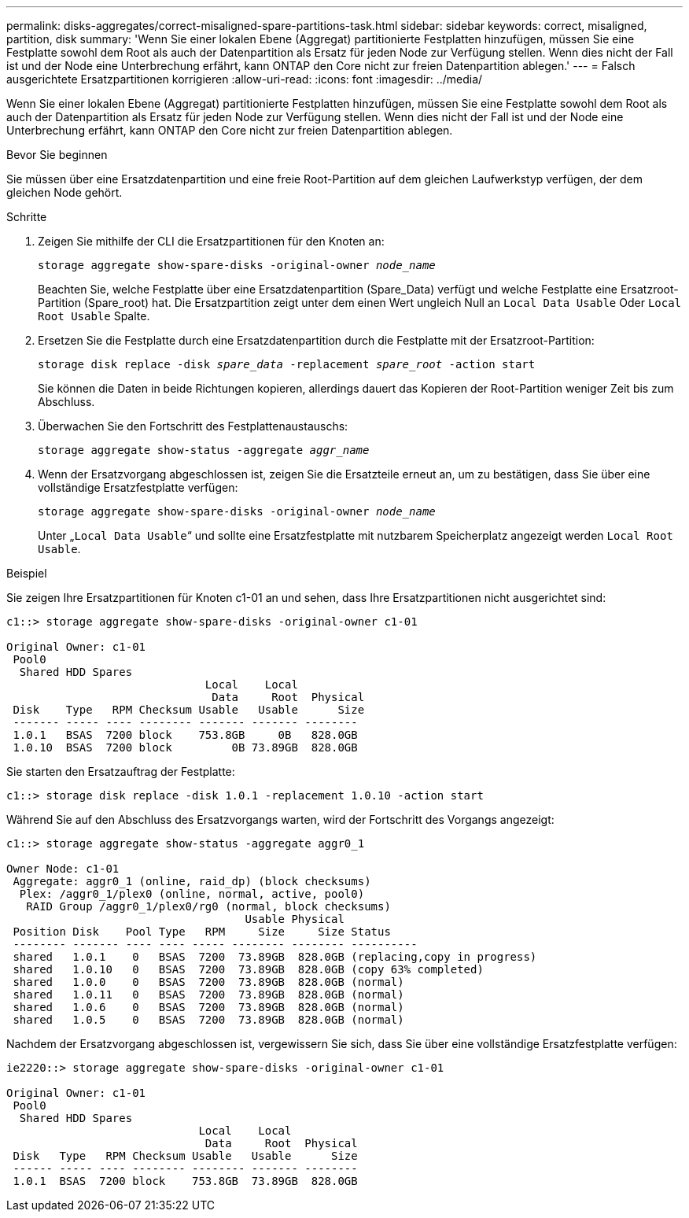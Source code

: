 ---
permalink: disks-aggregates/correct-misaligned-spare-partitions-task.html 
sidebar: sidebar 
keywords: correct, misaligned, partition, disk 
summary: 'Wenn Sie einer lokalen Ebene (Aggregat) partitionierte Festplatten hinzufügen, müssen Sie eine Festplatte sowohl dem Root als auch der Datenpartition als Ersatz für jeden Node zur Verfügung stellen. Wenn dies nicht der Fall ist und der Node eine Unterbrechung erfährt, kann ONTAP den Core nicht zur freien Datenpartition ablegen.' 
---
= Falsch ausgerichtete Ersatzpartitionen korrigieren
:allow-uri-read: 
:icons: font
:imagesdir: ../media/


[role="lead"]
Wenn Sie einer lokalen Ebene (Aggregat) partitionierte Festplatten hinzufügen, müssen Sie eine Festplatte sowohl dem Root als auch der Datenpartition als Ersatz für jeden Node zur Verfügung stellen. Wenn dies nicht der Fall ist und der Node eine Unterbrechung erfährt, kann ONTAP den Core nicht zur freien Datenpartition ablegen.

.Bevor Sie beginnen
Sie müssen über eine Ersatzdatenpartition und eine freie Root-Partition auf dem gleichen Laufwerkstyp verfügen, der dem gleichen Node gehört.

.Schritte
. Zeigen Sie mithilfe der CLI die Ersatzpartitionen für den Knoten an:
+
`storage aggregate show-spare-disks -original-owner _node_name_`

+
Beachten Sie, welche Festplatte über eine Ersatzdatenpartition (Spare_Data) verfügt und welche Festplatte eine Ersatzroot-Partition (Spare_root) hat. Die Ersatzpartition zeigt unter dem einen Wert ungleich Null an `Local Data Usable` Oder `Local Root Usable` Spalte.

. Ersetzen Sie die Festplatte durch eine Ersatzdatenpartition durch die Festplatte mit der Ersatzroot-Partition:
+
`storage disk replace -disk _spare_data_ -replacement _spare_root_ -action start`

+
Sie können die Daten in beide Richtungen kopieren, allerdings dauert das Kopieren der Root-Partition weniger Zeit bis zum Abschluss.

. Überwachen Sie den Fortschritt des Festplattenaustauschs:
+
`storage aggregate show-status -aggregate _aggr_name_`

. Wenn der Ersatzvorgang abgeschlossen ist, zeigen Sie die Ersatzteile erneut an, um zu bestätigen, dass Sie über eine vollständige Ersatzfestplatte verfügen:
+
`storage aggregate show-spare-disks -original-owner _node_name_`

+
Unter „`Local Data Usable`“ und sollte eine Ersatzfestplatte mit nutzbarem Speicherplatz angezeigt werden `Local Root Usable`.



.Beispiel
Sie zeigen Ihre Ersatzpartitionen für Knoten c1-01 an und sehen, dass Ihre Ersatzpartitionen nicht ausgerichtet sind:

[listing]
----
c1::> storage aggregate show-spare-disks -original-owner c1-01

Original Owner: c1-01
 Pool0
  Shared HDD Spares
                              Local    Local
                               Data     Root  Physical
 Disk    Type   RPM Checksum Usable   Usable      Size
 ------- ----- ---- -------- ------- ------- --------
 1.0.1   BSAS  7200 block    753.8GB     0B   828.0GB
 1.0.10  BSAS  7200 block         0B 73.89GB  828.0GB
----
Sie starten den Ersatzauftrag der Festplatte:

[listing]
----
c1::> storage disk replace -disk 1.0.1 -replacement 1.0.10 -action start
----
Während Sie auf den Abschluss des Ersatzvorgangs warten, wird der Fortschritt des Vorgangs angezeigt:

[listing]
----
c1::> storage aggregate show-status -aggregate aggr0_1

Owner Node: c1-01
 Aggregate: aggr0_1 (online, raid_dp) (block checksums)
  Plex: /aggr0_1/plex0 (online, normal, active, pool0)
   RAID Group /aggr0_1/plex0/rg0 (normal, block checksums)
                                    Usable Physical
 Position Disk    Pool Type   RPM     Size     Size Status
 -------- ------- ---- ---- ----- -------- -------- ----------
 shared   1.0.1    0   BSAS  7200  73.89GB  828.0GB (replacing,copy in progress)
 shared   1.0.10   0   BSAS  7200  73.89GB  828.0GB (copy 63% completed)
 shared   1.0.0    0   BSAS  7200  73.89GB  828.0GB (normal)
 shared   1.0.11   0   BSAS  7200  73.89GB  828.0GB (normal)
 shared   1.0.6    0   BSAS  7200  73.89GB  828.0GB (normal)
 shared   1.0.5    0   BSAS  7200  73.89GB  828.0GB (normal)
----
Nachdem der Ersatzvorgang abgeschlossen ist, vergewissern Sie sich, dass Sie über eine vollständige Ersatzfestplatte verfügen:

[listing]
----
ie2220::> storage aggregate show-spare-disks -original-owner c1-01

Original Owner: c1-01
 Pool0
  Shared HDD Spares
                             Local    Local
                              Data     Root  Physical
 Disk   Type   RPM Checksum Usable   Usable      Size
 ------ ----- ---- -------- -------- ------- --------
 1.0.1  BSAS  7200 block    753.8GB  73.89GB  828.0GB
----